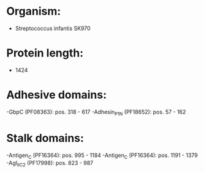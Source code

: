 * Organism:
- Streptococcus infantis SK970
* Protein length:
- 1424
* Adhesive domains:
-GbpC (PF08363): pos. 318 - 617
-Adhesin_P1_N (PF18652): pos. 57 - 162
* Stalk domains:
-Antigen_C (PF16364): pos. 995 - 1184
-Antigen_C (PF16364): pos. 1191 - 1379
-AgI_II_C2 (PF17998): pos. 823 - 987

